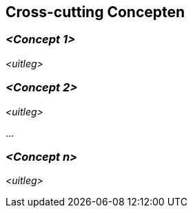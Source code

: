 ifndef::imagesdir[:imagesdir: ../images]

[[section-concepts]]
== Cross-cutting Concepten


ifdef::arc42help[]
[role="arc42help"]
****
.Inhoud
Dit deel beschrijft uitgangspunten en concepten die relevant zijn voor meerdere delen (=cross-cutting) van het systeem.
Dergelijke concepten zijn vaak van toepassing op meerdere bouwstenen.
Ze kunnen meerdere onderwerpen beslaan, zoals

* modellen, in het bijzonder domein modellen
* architectuur of design patterns
* regels om specifiek technologie te gebruiken
* uitgangspunten, vaak technische afspraken van overkoepelende aard (= cross-cutting) aard
* implementatie regels


.Motivatie
Concepten vormen de basis van _conceptuele integriteit_ (consistentie en homogeniteit) van de architectuur.
Zodoende vormen ze een belangrijk hulpmiddel om de innerlijke kenmerken van de architectuur vast te leggen.

Sommige van deze concepten kunnen niet toegekend worden aan individuele bouwstenen, e.g. security of veiligheid.

.Vorm
De vorm kan varieeren:

* concept papers die een structuur beschrijven 
* cross-cutting model uittreksels of scenarios waarbij gebruik wordt gemaakt van architectuur views
* voorbeeld implementaties, specifiek voor technische concepten
* referenties naar typerend gebruik van standaard frameworks (e.g. Hibernate gebruiken voor object/relational mapping)

.Structuur
Een mogelijke (maar niet verplicht) structuur van deze paragraaf zou kunnen bestaan uit:

* Domein concepten
* User Experience concepten (UX)
* Veiligheid en security concepten
* Architectuur en design patterns
* "Under-de-motorkap"
* ontwikkel concepten
* operationele concepten

NOTE: het kan moeilijk zijn om individuele concepten toe te kennen aan een specifiek onderwerp van deze lijst

image::08-concepts-EN.drawio.png["Mogelijke onderwerpen voor cross-cutting concepten"]



.Verdere informatie

Zie https://docs.arc42.org/section-8/[Concepts] in de arc42 documentatie.
****
endif::arc42help[]

=== _<Concept 1>_

_<uitleg>_



=== _<Concept 2>_

_<uitleg>_

...

=== _<Concept n>_

_<uitleg>_
